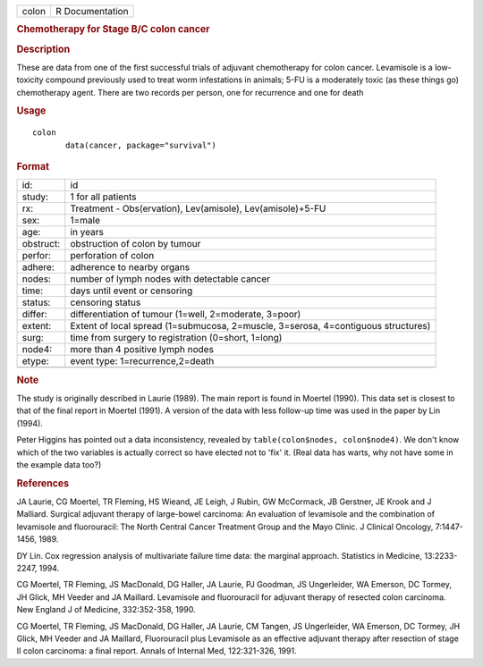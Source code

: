 .. container::

   .. container::

      ===== ===============
      colon R Documentation
      ===== ===============

      .. rubric:: Chemotherapy for Stage B/C colon cancer
         :name: chemotherapy-for-stage-bc-colon-cancer

      .. rubric:: Description
         :name: description

      These are data from one of the first successful trials of adjuvant
      chemotherapy for colon cancer. Levamisole is a low-toxicity
      compound previously used to treat worm infestations in animals;
      5-FU is a moderately toxic (as these things go) chemotherapy
      agent. There are two records per person, one for recurrence and
      one for death

      .. rubric:: Usage
         :name: usage

      ::

         colon
                data(cancer, package="survival")

      .. rubric:: Format
         :name: format

      +-----------+---------------------------------------------------------+
      | id:       | id                                                      |
      +-----------+---------------------------------------------------------+
      | study:    | 1 for all patients                                      |
      +-----------+---------------------------------------------------------+
      | rx:       | Treatment - Obs(ervation), Lev(amisole),                |
      |           | Lev(amisole)+5-FU                                       |
      +-----------+---------------------------------------------------------+
      | sex:      | 1=male                                                  |
      +-----------+---------------------------------------------------------+
      | age:      | in years                                                |
      +-----------+---------------------------------------------------------+
      | obstruct: | obstruction of colon by tumour                          |
      +-----------+---------------------------------------------------------+
      | perfor:   | perforation of colon                                    |
      +-----------+---------------------------------------------------------+
      | adhere:   | adherence to nearby organs                              |
      +-----------+---------------------------------------------------------+
      | nodes:    | number of lymph nodes with detectable cancer            |
      +-----------+---------------------------------------------------------+
      | time:     | days until event or censoring                           |
      +-----------+---------------------------------------------------------+
      | status:   | censoring status                                        |
      +-----------+---------------------------------------------------------+
      | differ:   | differentiation of tumour (1=well, 2=moderate, 3=poor)  |
      +-----------+---------------------------------------------------------+
      | extent:   | Extent of local spread (1=submucosa, 2=muscle,          |
      |           | 3=serosa, 4=contiguous structures)                      |
      +-----------+---------------------------------------------------------+
      | surg:     | time from surgery to registration (0=short, 1=long)     |
      +-----------+---------------------------------------------------------+
      | node4:    | more than 4 positive lymph nodes                        |
      +-----------+---------------------------------------------------------+
      | etype:    | event type: 1=recurrence,2=death                        |
      +-----------+---------------------------------------------------------+
      |           |                                                         |
      +-----------+---------------------------------------------------------+

      .. rubric:: Note
         :name: note

      The study is originally described in Laurie (1989). The main
      report is found in Moertel (1990). This data set is closest to
      that of the final report in Moertel (1991). A version of the data
      with less follow-up time was used in the paper by Lin (1994).

      Peter Higgins has pointed out a data inconsistency, revealed by
      ``table(colon$nodes, colon$node4)``. We don't know which of the
      two variables is actually correct so have elected not to 'fix' it.
      (Real data has warts, why not have some in the example data too?)

      .. rubric:: References
         :name: references

      JA Laurie, CG Moertel, TR Fleming, HS Wieand, JE Leigh, J Rubin,
      GW McCormack, JB Gerstner, JE Krook and J Malliard. Surgical
      adjuvant therapy of large-bowel carcinoma: An evaluation of
      levamisole and the combination of levamisole and fluorouracil: The
      North Central Cancer Treatment Group and the Mayo Clinic. J
      Clinical Oncology, 7:1447-1456, 1989.

      DY Lin. Cox regression analysis of multivariate failure time data:
      the marginal approach. Statistics in Medicine, 13:2233-2247, 1994.

      CG Moertel, TR Fleming, JS MacDonald, DG Haller, JA Laurie, PJ
      Goodman, JS Ungerleider, WA Emerson, DC Tormey, JH Glick, MH
      Veeder and JA Maillard. Levamisole and fluorouracil for adjuvant
      therapy of resected colon carcinoma. New England J of Medicine,
      332:352-358, 1990.

      CG Moertel, TR Fleming, JS MacDonald, DG Haller, JA Laurie, CM
      Tangen, JS Ungerleider, WA Emerson, DC Tormey, JH Glick, MH Veeder
      and JA Maillard, Fluorouracil plus Levamisole as an effective
      adjuvant therapy after resection of stage II colon carcinoma: a
      final report. Annals of Internal Med, 122:321-326, 1991.
